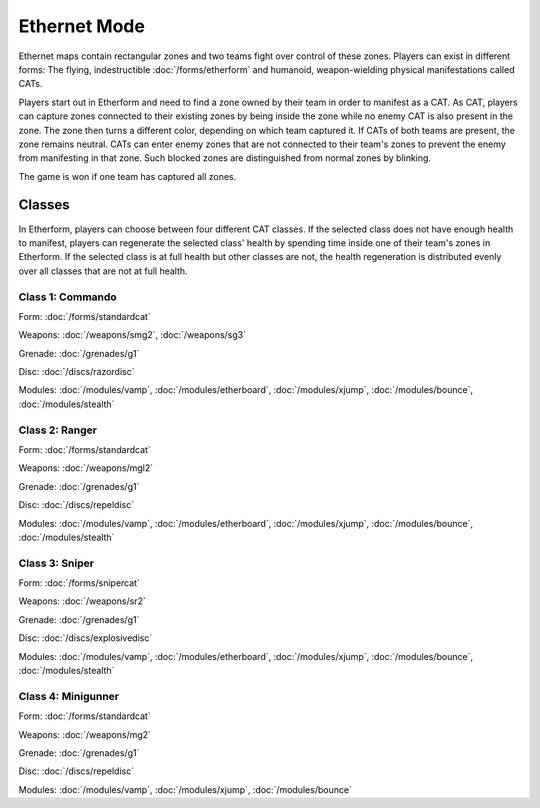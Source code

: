 Ethernet Mode
=============

Ethernet maps contain rectangular zones and two teams fight over control of these zones. Players can exist in different forms: The flying, indestructible :doc:`/forms/etherform` and humanoid, weapon-wielding physical manifestations called CATs.

Players start out in Etherform and need to find a zone owned by their team in order to manifest as a CAT. As CAT, players can capture zones connected to their existing zones by being inside the zone while no enemy CAT is also present in the zone. The zone then turns a different color, depending on which team captured it. If CATs of both teams are present, the zone remains neutral. CATs can enter enemy zones that are not connected to their team's zones to prevent the enemy from manifesting in that zone. Such blocked zones are distinguished from normal zones by blinking.

The game is won if one team has captured all zones. 

Classes
-------

In Etherform, players can choose between four different CAT classes. If the selected class does not have enough health to manifest, players can regenerate the selected class' health by spending time inside one of their team's zones in Etherform. If the selected class is at full health but other classes are not, the health regeneration is distributed evenly over all classes that are not at full health.

Class 1: Commando
^^^^^^^^^^^^^^^^^

Form: :doc:`/forms/standardcat`

Weapons: :doc:`/weapons/smg2`, :doc:`/weapons/sg3`

Grenade: :doc:`/grenades/g1`

Disc: :doc:`/discs/razordisc`

Modules: :doc:`/modules/vamp`, :doc:`/modules/etherboard`, :doc:`/modules/xjump`, :doc:`/modules/bounce`, :doc:`/modules/stealth`

Class 2: Ranger
^^^^^^^^^^^^^^^

Form: :doc:`/forms/standardcat`

Weapons: :doc:`/weapons/mgl2`

Grenade: :doc:`/grenades/g1`

Disc: :doc:`/discs/repeldisc`

Modules: :doc:`/modules/vamp`, :doc:`/modules/etherboard`, :doc:`/modules/xjump`, :doc:`/modules/bounce`, :doc:`/modules/stealth`

Class 3: Sniper
^^^^^^^^^^^^^^^

Form: :doc:`/forms/snipercat`

Weapons: :doc:`/weapons/sr2`

Grenade: :doc:`/grenades/g1`

Disc: :doc:`/discs/explosivedisc`

Modules: :doc:`/modules/vamp`, :doc:`/modules/etherboard`, :doc:`/modules/xjump`, :doc:`/modules/bounce`, :doc:`/modules/stealth`

Class 4: Minigunner
^^^^^^^^^^^^^^^^^^^

Form: :doc:`/forms/standardcat`

Weapons: :doc:`/weapons/mg2`

Grenade: :doc:`/grenades/g1`

Disc: :doc:`/discs/repeldisc`

Modules: :doc:`/modules/vamp`, :doc:`/modules/xjump`, :doc:`/modules/bounce`


